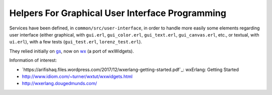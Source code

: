 
.. comment :raw-latex:`\pagebreak`

Helpers For Graphical User Interface Programming
================================================

Services have been defined, in ``common/src/user-interface``, in order to handle more easily some elements regarding user interface (either graphical, with ``gui.erl``, ``gui_color.erl``, ``gui_text.erl``, ``gui_canvas.erl``,  etc., or textual, with ``ui.erl``), with a few tests (``gui_test.erl``, ``lorenz_test.erl``).

They relied initially on `gs <http://erlang.org/doc/man/gs.html>`_, now on `wx <http://erlang.org/doc/man/wx.html>`_ (a port of wxWidgets).

Information of interest:

- `https://arifishaq.files.wordpress.com/2017/12/wxerlang-getting-started.pdf`_: wxErlang: Getting Started
- http://www.idiom.com/~turner/wxtut/wxwidgets.html
- http://wxerlang.dougedmunds.com/
